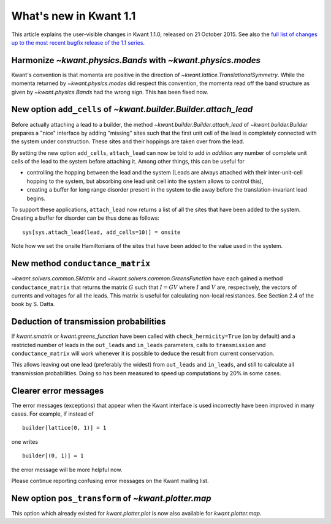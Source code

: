 What's new in Kwant 1.1
=======================

This article explains the user-visible changes in Kwant 1.1.0, released on 21
October 2015.  See also the `full list of changes up to the most recent bugfix
release of the 1.1 series
<https://gitlab.kwant-project.org/kwant/kwant/compare/v1.1.0...latest-1.1>`_.

Harmonize `~kwant.physics.Bands` with `~kwant.physics.modes`
------------------------------------------------------------
Kwant's convention is that momenta are positive in the direction of
`~kwant.lattice.TranslationalSymmetry`.  While the momenta returned by
`~kwant.physics.modes` did respect this convention, the momenta read off the
band structure as given by `~kwant.physics.Bands` had the wrong sign.  This has
been fixed now.

New option ``add_cells`` of `~kwant.builder.Builder.attach_lead`
----------------------------------------------------------------
Before actually attaching a lead to a builder, the method
`~kwant.builder.Builder.attach_lead` of `~kwant.builder.Builder` prepares a
"nice" interface by adding "missing" sites such that the first unit cell of the
lead is completely connected with the system under construction.  These sites
and their hoppings are taken over from the lead.

By setting the new option ``add_cells``, ``attach_lead`` can now be told to add
*in* *addition* any number of complete unit cells of the lead to the system
before attaching it.  Among other things, this can be useful for

- controlling the hopping between the lead and the system (Leads are always
  attached with their inter-unit-cell hopping to the system, but absorbing one
  lead unit cell into the system allows to control this),

- creating a buffer for long range disorder present in the system to die away
  before the translation-invariant lead begins.

To support these applications, ``attach_lead`` now returns a list of all the
sites that have been added to the system.  Creating a buffer for disorder can
be thus done as follows::

    sys[sys.attach_lead(lead, add_cells=10)] = onsite

Note how we set the onsite Hamiltonians of the sites that have been added to
the value used in the system.

New method ``conductance_matrix``
---------------------------------
`~kwant.solvers.common.SMatrix` and `~kwant.solvers.common.GreensFunction`
have each gained a method ``conductance_matrix`` that returns the matrix
:math:`G` such that :math:`I = GV` where :math:`I` and :math:`V` are,
respectively, the vectors of currents and voltages for all the leads.  This
matrix is useful for calculating non-local resistances. See Section 2.4 of the
book by S. Datta.

Deduction of transmission probabilities
---------------------------------------
If `kwant.smatrix` or `kwant.greens_function` have been called with
``check_hermicity=True`` (on by default) and a restricted number of leads in
the ``out_leads`` and ``in_leads`` parameters, calls to ``transmission`` and
``conductance_matrix`` will work whenever it is possible to deduce the result
from current conservation.

This allows leaving out one lead (preferably the widest) from ``out_leads``
and ``in_leads``, and still to calculate all transmission probabilities.
Doing so has been measured to speed up computations by 20% in some
cases.

Clearer error messages
----------------------
The error messages (exceptions) that appear when the Kwant interface is used incorrectly have been improved in many cases.  For example, if instead of ::

    builder[lattice(0, 1)] = 1

one writes ::

    builder[(0, 1)] = 1

the error message will be more helpful now.

Please continue reporting confusing error messages on the Kwant mailing list.

New option ``pos_transform`` of `~kwant.plotter.map`
----------------------------------------------------------------
This option which already existed for `kwant.plotter.plot` is now also
available for `kwant.plotter.map`.
